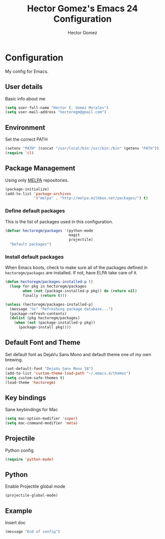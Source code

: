 #+TITLE: Hector Gomez's Emacs 24 Configuration
#+AUTHOR: Hector Gomez
#+EMAIL: hectoregm@gmail.com
#+OPTIONS: toc:3 num:nil
#+HTML_HEAD: <link rel="stylesheet" type="text/css" href="http://thomasf.github.io/solarized-css/solarized-light.min.css" />

* Configuration
  My config for Emacs.
** User details
   :PROPERTIES:
   :CUSTOM_ID: user-info
   :END:

   Basic info about me
   #+begin_src emacs-lisp
     (setq user-full-name "Hector E. Gomez Morales")
     (setq user-mail-address "hectoregm@gmail.com")
   #+end_src
** Environment
   :PROPERTIES:
   :CUSTOM_ID: environment
   :END:

   Set the correct PATH
   #+begin_src emacs-lisp
     (setenv "PATH" (concat "/usr/local/bin:/usr/bin:/bin" (getenv "PATH")))
     (require 'cl)
   #+end_src
** Package Management
   :PROPERTIES:
   :CUSTOM_ID: package-management
   :END:

   Using only [[http://melpa.milkbox.net/#][MELPA]] repositories.
   #+begin_src emacs-lisp
     (package-initialize)
     (add-to-list 'package-archives
                  '("melpa" . "http://melpa.milkbox.net/packages/") t)
   #+end_src
*** Define default packages
    :PROPERTIES:
    :CUSTOM_ID: default-packages
    :END:

    This is the list of packages used in this configuration.
    #+begin_src emacs-lisp
      (defvar hectoregm/packages '(python-mode
                                   magit
                                   projectile)
        "Default packages")
    #+end_src
*** Install default packages
    :PROPERTIES:
    :CUSTOM_ID: package-install
    :END:

    When Emacs boots, check to make sure all of the packages defined
    in =hectoregm/packages= are installed. If not, have ELPA take care of
    it.
    #+begin_src emacs-lisp
      (defun hectoregm/packages-installed-p ()
        (loop for pkg in hectoregm/packages
              when (not (package-installed-p pkg)) do (return nil)
              finally (return t)))

      (unless (hectoregm/packages-installed-p)
        (message "%s" "Refreshing package database...")
        (package-refresh-contents)
        (dolist (pkg hectoregm/packages)
          (when (not (package-installed-p pkg))
            (package-install pkg))))
    #+end_src
** Default Font and Theme
    :PROPERTIES:
    :CUSTOM_ID: default-font
    :END:

    Set default font as DejaVu Sans Mono and default theme one of my own
    brewing.
    #+begin_src emacs-lisp
      (set-default-font "DejaVu Sans Mono 18")
      (add-to-list 'custom-theme-load-path "~/.emacs.d/themes")
      (setq custom-safe-themes t)
      (load-theme 'hectoregm)
    #+end_src
** Key bindings
    :PROPERTIES:
    :CUSTOM_ID: key-bindings
    :END:

    Sane keybindings for Mac
    #+begin_src emacs-lisp
      (setq mac-option-modifier 'super)
      (setq mac-command-modifier 'meta)
    #+end_src
** Projectile
    :PROPERTIES:
    :CUSTOM_ID: python
    :END:

    Python config
    #+begin_src emacs-lisp
      (require 'python-mode)
    #+end_src
** Python
    :PROPERTIES:
    :CUSTOM_ID: python
    :END:

    Enable Projectile global mode
    #+begin_src emacs-lisp
      (projectile-global-mode)
    #+end_src	
** Example
    :PROPERTIES:
    :CUSTOM_ID:
    :END:

    Insert doc
    #+begin_src emacs-lisp
      (message "End of config")
    #+end_src
